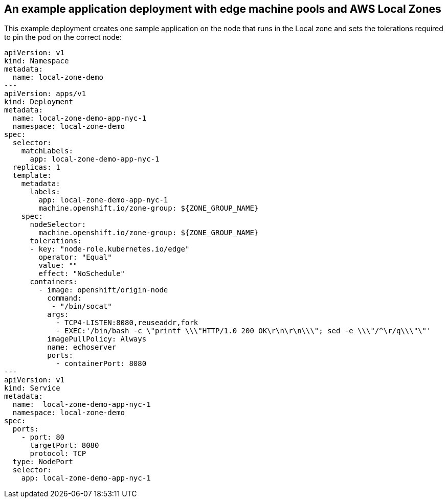 :content-type: REFERENCE
[id="installation-aws-local-zones-ref-deployment_{context}"]
== An example application deployment with edge machine pools and AWS Local Zones

This example deployment creates one sample application on the node that runs in the Local zone and sets  the tolerations required to pin the pod on the correct node:

[source,yaml]
----
apiVersion: v1
kind: Namespace
metadata:
  name: local-zone-demo
---
apiVersion: apps/v1
kind: Deployment
metadata:
  name: local-zone-demo-app-nyc-1
  namespace: local-zone-demo
spec:
  selector:
    matchLabels:
      app: local-zone-demo-app-nyc-1
  replicas: 1
  template:
    metadata:
      labels:
        app: local-zone-demo-app-nyc-1
        machine.openshift.io/zone-group: ${ZONE_GROUP_NAME}
    spec:
      nodeSelector:
        machine.openshift.io/zone-group: ${ZONE_GROUP_NAME}
      tolerations:
      - key: "node-role.kubernetes.io/edge"
        operator: "Equal"
        value: ""
        effect: "NoSchedule"
      containers:
        - image: openshift/origin-node
          command:
           - "/bin/socat"
          args:
            - TCP4-LISTEN:8080,reuseaddr,fork
            - EXEC:'/bin/bash -c \"printf \\\"HTTP/1.0 200 OK\r\n\r\n\\\"; sed -e \\\"/^\r/q\\\"\"'
          imagePullPolicy: Always
          name: echoserver
          ports:
            - containerPort: 8080
---
apiVersion: v1
kind: Service 
metadata:
  name:  local-zone-demo-app-nyc-1 
  namespace: local-zone-demo
spec:
  ports:
    - port: 80
      targetPort: 8080
      protocol: TCP
  type: NodePort
  selector:
    app: local-zone-demo-app-nyc-1
----